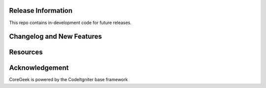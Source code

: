 *******************
Release Information
*******************

This repo contains in-development code for future releases.

**************************
Changelog and New Features
**************************



*********
Resources
*********


***************
Acknowledgement
***************

CoreGeek is powered by the CodeItgniter base framework
